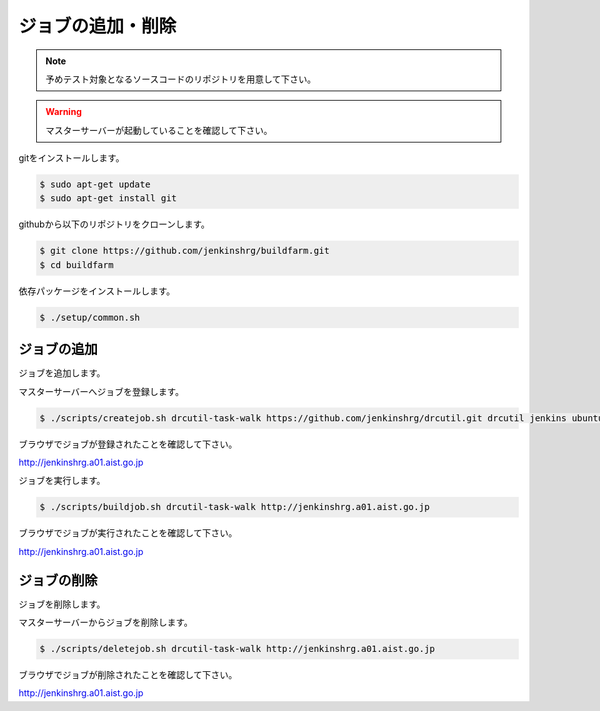 ==================
ジョブの追加・削除
==================

.. note::

  予めテスト対象となるソースコードのリポジトリを用意して下さい。

.. warning::

  マスターサーバーが起動していることを確認して下さい。

gitをインストールします。

.. code-block:: bash

  $ sudo apt-get update
  $ sudo apt-get install git

githubから以下のリポジトリをクローンします。

.. code-block:: bash

  $ git clone https://github.com/jenkinshrg/buildfarm.git
  $ cd buildfarm

依存パッケージをインストールします。

.. code-block:: bash

  $ ./setup/common.sh

ジョブの追加
============

ジョブを追加します。

マスターサーバーへジョブを登録します。

.. code-block:: bash

  $ ./scripts/createjob.sh drcutil-task-walk https://github.com/jenkinshrg/drcutil.git drcutil jenkins ubuntu-trusty-amd64-desktop periodic http://jenkinshrg.a01.aist.go.jp

ブラウザでジョブが登録されたことを確認して下さい。

http://jenkinshrg.a01.aist.go.jp

ジョブを実行します。

.. code-block:: bash

  $ ./scripts/buildjob.sh drcutil-task-walk http://jenkinshrg.a01.aist.go.jp

ブラウザでジョブが実行されたことを確認して下さい。

http://jenkinshrg.a01.aist.go.jp

ジョブの削除
============

ジョブを削除します。

マスターサーバーからジョブを削除します。

.. code-block:: bash

  $ ./scripts/deletejob.sh drcutil-task-walk http://jenkinshrg.a01.aist.go.jp

ブラウザでジョブが削除されたことを確認して下さい。

http://jenkinshrg.a01.aist.go.jp

